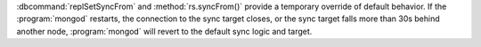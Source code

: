 :dbcommand:`replSetSyncFrom` and :method:`rs.syncFrom()` provide a
temporary override of default behavior. If the :program:`mongod`
restarts, the connection to the sync target closes, or the sync target falls
more than 30s behind another node, :program:`mongod` will revert to
the default sync logic and target.

